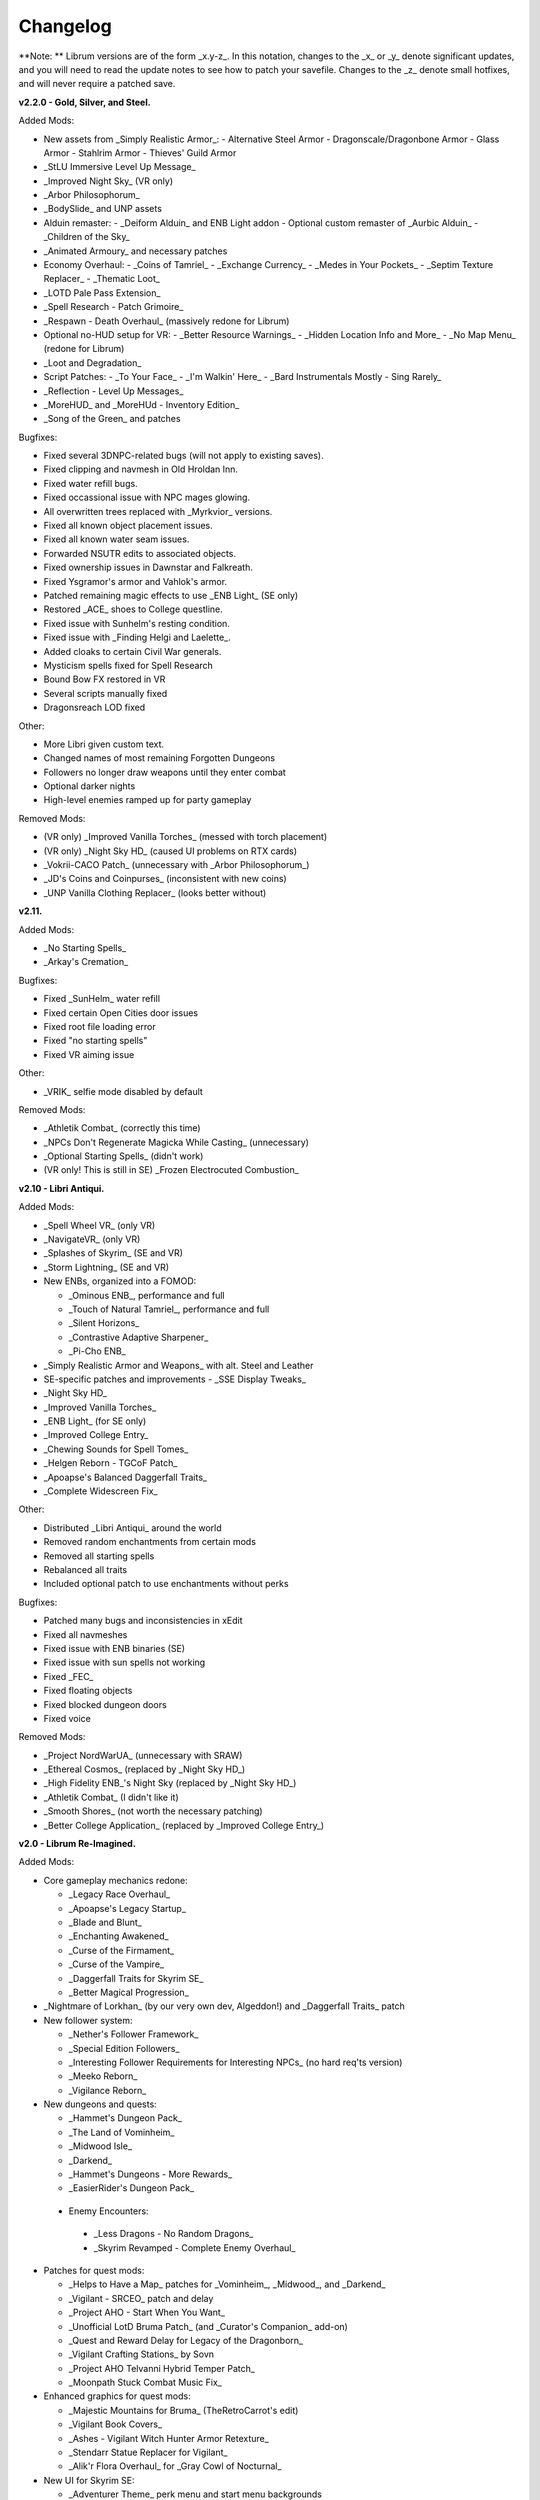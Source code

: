 Changelog
=========

**Note:
** Librum versions are of the form _x.y-z_. In this notation, changes to the _x_ or _y_ denote significant updates, and you will need to read the update notes to see how to patch your savefile. Changes to the _z_ denote small hotfixes, and will never require a patched save.

**v2.2.0 - Gold, Silver, and Steel.**

Added Mods:

* New assets from _Simply Realistic Armor_:
  - Alternative Steel Armor
  - Dragonscale/Dragonbone Armor
  - Glass Armor
  - Stahlrim Armor
  - Thieves' Guild Armor
* _StLU Immersive Level Up Message_
* _Improved Night Sky_ (VR only)
* _Arbor Philosophorum_
* _BodySlide_ and UNP assets
* Alduin remaster:
  - _Deiform Alduin_ and ENB Light addon
  - Optional custom remaster of _Aurbic Alduin_
  - _Children of the Sky_
* _Animated Armoury_ and necessary patches
* Economy Overhaul:
  - _Coins of Tamriel_
  - _Exchange Currency_
  - _Medes in Your Pockets_
  - _Septim Texture Replacer_
  - _Thematic Loot_
* _LOTD Pale Pass Extension_
* _Spell Research - Patch Grimoire_
* _Respawn - Death Overhaul_ (massively redone for Librum)
* Optional no-HUD setup for VR:
  - _Better Resource Warnings_
  - _Hidden Location Info and More_
  - _No Map Menu_ (redone for Librum)
* _Loot and Degradation_
* Script Patches:
  - _To Your Face_
  - _I'm Walkin' Here_
  - _Bard Instrumentals Mostly - Sing Rarely_
* _Reflection - Level Up Messages_
* _MoreHUD_ and _MoreHUd - Inventory Edition_
* _Song of the Green_ and patches

Bugfixes:

* Fixed several 3DNPC-related bugs (will not apply to existing saves).
* Fixed clipping and navmesh in Old Hroldan Inn.
* Fixed water refill bugs.
* Fixed occassional issue with NPC mages glowing.
* All overwritten trees replaced with _Myrkvior_ versions.
* Fixed all known object placement issues.
* Fixed all known water seam issues.
* Forwarded NSUTR edits to associated objects.
* Fixed ownership issues in Dawnstar and Falkreath.
* Fixed Ysgramor's armor and Vahlok's armor.
* Patched remaining magic effects to use _ENB Light_ (SE only)
* Restored _ACE_ shoes to College questline.
* Fixed issue with Sunhelm's resting condition.
* Fixed issue with _Finding Helgi and Laelette_.
* Added cloaks to certain Civil War generals.
* Mysticism spells fixed for Spell Research
* Bound Bow FX restored in VR
* Several scripts manually fixed
* Dragonsreach LOD fixed

Other:

* More Libri given custom text.
* Changed names of most remaining Forgotten Dungeons 
* Followers no longer draw weapons until they enter combat
* Optional darker nights
* High-level enemies ramped up for party gameplay

Removed Mods:

* (VR only) _Improved Vanilla Torches_ (messed with torch placement)
* (VR only) _Night Sky HD_ (caused UI problems on RTX cards)
* _Vokrii-CACO Patch_ (unnecessary with _Arbor Philosophorum_)
* _JD's Coins and Coinpurses_ (inconsistent with new coins)
* _UNP Vanilla Clothing Replacer_ (looks better without)

**v2.11.**

Added Mods:

* _No Starting Spells_
* _Arkay's Cremation_

Bugfixes:

* Fixed _SunHelm_ water refill
* Fixed certain Open Cities door issues
* Fixed root file loading error
* Fixed "no starting spells"
* Fixed VR aiming issue

Other:

* _VRIK_ selfie mode disabled by default

Removed Mods:

* _Athletik Combat_ (correctly this time)
* _NPCs Don't Regenerate Magicka While Casting_ (unnecessary)
* _Optional Starting Spells_ (didn't work)
* (VR only! This is still in SE) _Frozen Electrocuted Combustion_

**v2.10 - Libri Antiqui.**

Added Mods:

* _Spell Wheel VR_ (only VR)
* _NavigateVR_ (only VR)
* _Splashes of Skyrim_ (SE and VR)
* _Storm Lightning_ (SE and VR)
* New ENBs, organized into a FOMOD:

  - _Ominous ENB_, performance and full
  - _Touch of Natural Tamriel_, performance and full
  - _Silent Horizons_
  - _Contrastive Adaptive Sharpener_
  - _Pi-Cho ENB_
* _Simply Realistic Armor and Weapons_ with alt. Steel and Leather
* SE-specific patches and improvements
  - _SSE Display Tweaks_
* _Night Sky HD_
* _Improved Vanilla Torches_
* _ENB Light_ (for SE only)
* _Improved College Entry_
* _Chewing Sounds for Spell Tomes_
* _Helgen Reborn - TGCoF Patch_
* _Apoapse's Balanced Daggerfall Traits_
* _Complete Widescreen Fix_

Other:

* Distributed _Libri Antiqui_ around the world
* Removed random enchantments from certain mods
* Removed all starting spells
* Rebalanced all traits
* Included optional patch to use enchantments without perks

Bugfixes:

* Patched many bugs and inconsistencies in xEdit
* Fixed all navmeshes
* Fixed issue with ENB binaries (SE)
* Fixed issue with sun spells not working
* Fixed _FEC_
* Fixed floating objects
* Fixed blocked dungeon doors
* Fixed voice

Removed Mods:

* _Project NordWarUA_ (unnecessary with SRAW)
* _Ethereal Cosmos_ (replaced by _Night Sky HD_)
* _High Fidelity ENB_'s Night Sky (replaced by _Night Sky HD_)
* _Athletik Combat_ (I didn't like it) 
* _Smooth Shores_ (not worth the necessary patching)
* _Better College Application_ (replaced by _Improved College Entry_)

**v2.0 - Librum Re-Imagined.**

Added Mods:

* Core gameplay mechanics redone:

  - _Legacy Race Overhaul_
  - _Apoapse's Legacy Startup_
  - _Blade and Blunt_
  - _Enchanting Awakened_
  - _Curse of the Firmament_
  - _Curse of the Vampire_
  - _Daggerfall Traits for Skyrim SE_
  - _Better Magical Progression_
* _Nightmare of Lorkhan_ (by our very own dev, Algeddon!) and _Daggerfall Traits_ patch
* New follower system:

  - _Nether's Follower Framework_
  - _Special Edition Followers_
  - _Interesting Follower Requirements for Interesting NPCs_ (no hard req'ts version)
  - _Meeko Reborn_
  - _Vigilance Reborn_
* New dungeons and quests:

  - _Hammet's Dungeon Pack_
  - _The Land of Vominheim_
  - _Midwood Isle_
  - _Darkend_
  - _Hammet's Dungeons - More Rewards_
  - _EasierRider's Dungeon Pack_
 * Enemy Encounters:

  - _Less Dragons - No Random Dragons_
  - _Skyrim Revamped - Complete Enemy Overhaul_
* Patches for quest mods:

  - _Helps to Have a Map_ patches for _Vominheim_, _Midwood_, and _Darkend_
  - _Vigilant - SRCEO_ patch and delay
  - _Project AHO - Start When You Want_
  - _Unofficial LotD Bruma Patch_ (and _Curator's Companion_ add-on)
  - _Quest and Reward Delay for Legacy of the Dragonborn_
  - _Vigilant Crafting Stations_ by Sovn
  - _Project AHO Telvanni Hybrid Temper Patch_
  - _Moonpath Stuck Combat Music Fix_
* Enhanced graphics for quest mods:

  - _Majestic Mountains for Bruma_ (TheRetroCarrot's edit)
  - _Vigilant Book Covers_
  - _Ashes - Vigilant Witch Hunter Armor Retexture_
  - _Stendarr Statue Replacer for Vigilant_
  - _Alik'r Flora Overhaul_ for _Gray Cowl of Nocturnal_
* New UI for Skyrim SE:

  - _Adventurer Theme_ perk menu and start menu backgrounds
  - _A Matter of Time_
  - _SkyHUD_
  - _Vigilant Crafting Stations_ by Sovn
  - _Project AHO Telvanni Hybrid Temper Patch_
  - _Moonpath Stuck Combat Music Fix_
* Enhanced graphics for quest mods:

  - _Majestic Mountains for Bruma_ (TheRetroCarrot's edit)
  - _Vigilant Book Covers_
  - _Ashes - Vigilant Witch Hunter Armor Retexture_
  - _Stendarr Statue Replacer for Vigilant_
  - _Alik'r Flora Overhaul_ for _Gray Cowl of Nocturnal_
* New UI for Skyrim SE:

  - _Adventurer Theme_ perk menu and start menu backgrounds
  - _A Matter of Time_
  - _SkyHUD_
  - _Paper HUD_ (bottom bar option)
  - (VR and SE) _SkyUI The Adventurer Theme Mod Tweak_ (by our own dev, Mashtyx!)
* Gameplay and balance tweaks:

  - _Unlocking Shouts Costs No Souls_
  - _True Teacher Durnehviir_
  - _Incognito_
  - _Khajiits Steal ToO - Caravan Fence Option_
  - _Ask Innkeepers to Show Room_
  - (VR only) _Simple Realistic Archery_
  - _No Killmoves - No Killcams - No Killbites_
  - (VR) _Auto Sneak and Jump_
  - _True Armor_
* New city overhauls and textures:

  - _The Great City of Rorikstead_
  - _2K SMIM Whiterun Bench - Dark Option_
  - _3D Solitude Market Trellis_
  - _3D Whiterun Trellis_
  - _Better Balustrades for Windhelm_
  - _Markarth - a Mountainous Experience_
  - _Markarth - a Reflective Experience_
  - _Markarth Concrete Walkways_
  - _Mrf's Riften_
  - _Solitude Dome Paintings_
  - _Solitude Dome New Meshes_
  - _Solitude Clover to Ivy Replacer_
  - _Solitude Grass Textures_
  - _Visitant's Solitude Rooftops_
  - _Windhelm Brazier Replacer_
* General graphics improvements:

  - _Regal Dragons - SSE Retexture Mod_
  - _Pretty Animated Potions_
  - _Cloaks of Skyrim Retextured_
  - _Real 3D Walls_ alternative normal map
  - _Mari's Flora_ all-in-one
  - _Enchantment Effect Replacer_
  - _Retexture for The Scroll_
  - _Iconic Statues_
  - _Undead Summons Emerge From the Ground_

Removed Mods:

* _Simple Horse_ (redundant with NFF)
* _Staydown_ (redundant with NFF)
* WICO patches (unnecessary with Synthesis)
* _Stunning Statues of Skyrim_ (_Iconic Statues_ better fits Librum's theme)
* _TB's Improved Rivers_ (mod hidden)
* _High Poly Project_ (poorly optimized)
* _Bent Pines_ (unrealistic, so does not fit Librum's tree goals)
* _OBIS_ (doesn't fit Librum's leveling and magic goals)
* _Summermyst_ (incompatible with _Enchanting Awakened_, but we may reintroduce later)
* _Visual Animated Enchants_ (_Enchantment Effect Replacer_ better fits Librum's theme)
* _Underwhelming Multiple Followers_ (redundant with NFF)
* _Shezarrine - the Fate of Tamriel - Prologue_ (compatibility concerns)
* _Eagle's Nest Teleport Spell_ (works against Librum's magic goals)
* _Diverse Dragons Collection_ (balance and theme issues)
* _Unique Uniques_ (largely unnecessary with _LotD_, so not worthwhile)
* Individual Mari mods (replaced by all-in-one)
* _JK's Rorikstead_ and _Rorikstead Wagons_ (TGCoR better fits Librum's theme)
* _Advanced Adversary Encounters_ (SRCEO better fits Librum's leveling goals)
* _Wildcat_ (_Blade and Blunt_ better fits Librum's new combat system)
* _Less Dragons_ (replaced with _No Dragons_)
* _Imperious_ (_Legacy_ better fits Librum's character goals)
* _Andromeda_ (_Curse of the Firmament_ better fits Librum's character goals)
* _Sacrosanct_ (_Curse of the Vampire_ better fits Librum's magic goals)
* _Song of the Green - Auri_ (currently hidden)

Bugfixes:

* fixed crash when killing werebears and burnt spriggans
* fixed dragon corpse issues
* fixed blacksmith forge water mesh
* fixed all known floating or misplaced objects
* fixed Moonpath combat music
* fixed AHO starting requirements
* fixed transparency issue with _Deadly Spell Impacts_
* fixed inconsistencies with follower payment
* fixed most VR crashing
* fixed Growl MCM

**v1.61.**

Other:

* fixed _More Informative Console_.
* fixed player starting spells.
* fixed RaceMenu overlays.
* fixed Frostfall MCM.

**v1.60 - the Kitchen Sink Update.**

Added Mods:

* _The Gray Cowl of Nocturnal_
* _Dirt and Blood_ and _HD Retexture_
* _Wearable Lanterns_
* _TFoS Trees of Solitude_
* Remaining Town Overhauls:

  - _Kato's Riverwood_
  - _Rorikstead Basalt Cliffs_
  - _Rorikstead Wagons_
  - _JK's Rorikstead_
* _Bosmer NPCs Have Antlers_
* _Cuyi's Bosmeri Antlers_
* _Fulcimentum - More Staves and Wands of Skyrim_
* Combat and Animation changes:

  - _Archery Gameplay Overhaul_
  - _Athletik Combat_
  - _STAYDOWN_
  - _First Person Combat Animations Overhaul_ (SE only)
  - _First Person Magic Animation_ (SE only)
  - _More Painful NPC Death Sounds_
  - _No Spinning Death Animation_
* _Helps to Have a Map_
* _Potion Toxicity_
* _TDG's Legendary Enemies_
* _Rally's Solstheim Shrines_
* _Rally's Candlelight and Magelight Fix_
* _Dawnguard Rewritten Arvak_
* _Dawnguard Map Markers_
* _Bird Sound Removed_
* _True 3D Sound_
* _Clean Menu Plus_

Updated Mods:

* _Grass FPS Booster_
* _Serana Dialogue Overhaul_
* _Civil War Overhaul_
* _Vigilant Armors and Weapons Retexture_
* _R.A.S.S._
* _Cathedral - 3D Mountain Flowers_
* _Myrkvior_
* _Dragonborn Speaks Naturally_
* _Undiscovered Means Unknown_ (SE only)

Removed Mods:

* _SkyVoice_
* _Death Consumes All_

Other:

* Fixed bird sound bug.
* Fixed black face bug.
* Magic damage fixed.
* Invisible minotaurs fixed.
* Made _Dragonborn Speaks Naturally_ optional, but available for both SE and VR.
* Onmund dialogue/face fixed.
* Floating door removed in Whiterun plains.

**v1.52.**

Added Mods:

* _The Curator's Companion_ (by popular demand)
* _Visual Animated Enchants_
* _Instant Equip VR_
* _No Edge Glow_
* _Pick Up Books Simpler_
* New _Mysticism - Spell Research Patch_
* _Depths of Skyrim_
* _CAS Sharpener_ for VR only 

Removed Mods:

* Old _Mysticism - Spell Research Patch_

Other:

* Fixed SE issue with _Sleep to Level Up_
* Fixed shiny Argonian skin in non-nude profile
* Fixed _Realm of Lorkhan_ Unbound bug
* Lowered price of lumber
* Improved LOD files
* Frostfall/Campfire settings fixed.
* Fixed animation issues in SE.
* Fixed blurriness in VR.

**v1.51.**

Added Mods:

* _Smooth Sky Mesh_

Removed Mods:

* _Improved Atmosphere Mesh_
* _Improved Cloud Mesh_

Other:

* Fixed SunHelm default MCM settings.
* Updated DynDOLOD.
* Fixed CTD issue with Bruma.

**v1.50 - the Swashbuckling Update.**

Added Mods:

* New combat overhaul:

  - _Vigor - Enhanced Combat_
  - _Flinching_
  - _Combat Behavior Improved_
  - _Jumping Behavior Overhaul_
  - _Locational Damage skse64_
* _Vigilant Armors and Weapons Retexture_
* _Custom Music for Moonpath to Elsweyr_
* _Project NordWarUA - Basic Wolf Armor_
* Vanilla quests redone:

  - _Finding Helgi and Laelette_
  - _Finding Derkeethus_
  - _Save the Icerunner_
  - _Chill Out Aela_
* _Lawbringer_ suite:

  - _Lawbringer_
  - _Halted Stream Mine_
  - _Serenity_
  - _Tactical Valtheim_
  - _Radiant Exclusions_
* _Wyrmstooth_

Other:

* Fixed Frostfall MCM defaults.
* (ideally) fixed Onmund dialogue
* non-nude meshes included as optional install
* Silver Hand leveled lists fixed

**v1.41.**

Added Mods:

* _Cathedral Mountain Fix_

Removed Mods:

* _Destructible Skyrim_ (for now)

Other:

* Fixed some floating objects in Whiterun Plains.
* Fixed texture flickering in Morthal.
* Fixed invisible Erikur's House bug in Solitude.
* (VR) Fixed bug with final Apocrypha battle.
* Removed "Soothe" spell tome from Riverwood trader.

**v1.40 - the Monster Update.**

Added Mods:

* I got carried away with creature mods:

  - _Hunt of Hircine_ (creatures only edit)
  - _Mihail's Coral Atronach_
  - _Mihail's Old Gods of the Hunt_
  - _Mihail's Bantam Guar_ and _Return of the Bantam_
  - _Mihail's Corprus Victims_
  - _Mihail's Soul Trees_
  - _Mihail's Leshens and Nekkers_
  - _Mihail's Mudcrab Merchant_
  - _Mihail's Rotten Maidens_
  - _Mihail's Flesh Golems_
  - _Mihail's Cliff Racers_
  - _Mihail's Golden Saints_ (take that, Creation Club)
* _Less Dragons_
* _Dear Diary VR_ Wood and Paper Theme
* _MoreHUD VR_
* _IPm - Insane Armory_
* _Spinning Skyrim Emblem_
* _More to Say_
* _Misc Dialogue Edits_
* _SV Mods Menu_
* _Apoapse's Watered Down Skyrim Mod_
* _Underwhelming Multiple Followers_
* _Increase Actor Limit VR_
* _Curse of the Undying_
* _The Honored Dead_
* _Mihail's Animal Bones_
* _Unofficial High Definition Audio Project_
* _Volumetric Mists_

Removed Mods:

* _Savage Skyrim_ ESP file
* _iHarvest_
* _Cliff Racers on Solstheim_

Other:

* Totally cleaned and corrected all modlist conflicts.
* Most MCM settings automated.
* Spell tome deleter fixed.

**v1.30.**

Added Mods:

* New grass setup:

  - _Northern Grass_
  - _Northern Cathedral Grass_
  - _Grass FPS Booster_ (mostly for its graphical style)
* _Magical Blackreach_
* New creatures:

  - _Apoapse's Invisible Lake Dragons_ (Nexus release coming soon)
  - Mihail's _Dwarven Colossus_
  - Mihail's _Dwarven Driller_
  - Mihail's _Dwarven Sentinels_
  - Mihail's _Iron Golem_
  - Mihail's _Storm Golem_
  - Mihail's _Verminous Fabricants_
  - Mihail's _Wraiths_
  - _Forgotten Spawns_ for Forgotten Dungeons
* _Forgotten Dungeons - ELE Patch_
* _Simply Stronger Dragons_
* _Designs of the Nords_ (rip _Sigils of Skyrim_)
* _Insignificant Object Remover_
* _Wet and Cold Breath Texture for ENB_
* _Wonders of Weather - Less Opaque Rain Splashes_
* _Alduin Retexture Mashup_
* _Ducks and Swans_
* _Dear Diary UI_
* _Unofficial Performance Optimized Textures_
* _The Northerner Diaries_
* _Canopies of Skyrim_

Removed Mods:

* _3D Cathedral Pine Grass_
* _VR FPS Stabilizer_
* _Birds of Skyrim_
* _Heljarchen Farm_
* _ElSopa HD Texture Pack_
* _The Eyes of Beauty_ (has glowing eye problem -- looking into it now)
* _Shadow Spell Package_

Other:

* Totally redid LOD. Should be more consistent, performance-friendly, and higher quality.
* Finally _actually_ fixed dragons.
* Lots of performance tweaks, but without noticeable visual drop.

**v1.20.**

Added Mods:

* New _Auriel's Dream ENB Preset_. I'm working with Kvitekvist to customize it to Librum.
* New weapon and armor graphics:

  - _Project NordwarUA_. I'm working with the author to expand that mod.
  - _Unique Uniques_.
  - _Eldruin Dawnbreaker_.
  - _Remiros' Hrothmund's Axe_.
  - _New Legion_, by NordwarUA.
  - _Guard Armor Replacer_, by NordwarUA.
  - _Unplayable Faction Armor_, by NordwarUA.
* _Bigger Argonian Tails_ and _Horns are Forever_.
* (optional) _Nords Speak Deutsch_, _Frenchsworn_, _Italian for Tullius_, and _Kitties Speak Spanish_. These are standalone, so take these only if (a) you speak the aforementioned language or (b) you're fine with subtitles.
* Mari's suite of flora mods.
* _3D Snowberries_.
* _Cathedral 3D Pine Grass_ and _Cathedral 3D Mountain Flowers_.
* _Food Resized_, by Kvitekvist.
* _JS Purses and Septims_.
* _High Poly Blackreach Mushrooms_.
* _Salmon Roe Replacer_.
* _Real Hay 4K_.
* _TK Children_.
* _Realistic Husky Sounds_.
* _ElSopa Texture Pack_.

Other:

* Dragon leveled lists fixed.
* Overly strong knockback fixed.
* Little Vivec put back on solid ground.
* Better and more consistent LOD.
* "Constant metal clanging" bug fixed.
* Navmesh issues resolved.
* Open Cities issues resolved.
* Several mods updated:
 _Vigilant_, _Rally's Five Cities Currency_, _Be Seated_, _Weapon Throw VR_.
* Several smaller bugfixes.
* Slightly more time afforded to Papyrus scripts per frame.

Updating:

* If you're updating from an old save, make sure you disable the old "Soul Search" power in the "Souls Do Things" MCM menu. There's a new one I made with the same name.
* Move your current savegames to /profiles/Librum/saves within the Librum MO2 folder.

**v1.1.**

Added Mods:

* Custom-to-Librum ENB preset, courtesy of Kvitekvist.
* _Less is More_ texture fix, also courtesy of Kvitekvist.
* New beast race overhaul, including optional Morrowind-like feet:

  - _Grimoa's Plantigrade Feet for Beast Races_.
  - _Barefoot Beasts_. I modified this plugin extensively.
  - _True Digitigrade Beast Races_.
  - _Feminine Khajiit Textures_ (grey cat option).
  - _Slightly Less Shiny Argonians_ (no shine option, modified to work with plantigrade feet).
* _Tempered Skins for Males_ and _Tempered Skins for Females_.
* New region-specific creatures and encounters:

  - _Bogmort - Mud Monsters of Morthal Swamp_.
  - _The Falkreath Hauntings_.
  - _Wendigos and Howlers_.
  - _The Blood Horker_.
  - _Unicorn - The Steed of Hircine_.
  - _Diverse Werewolf Collection_.
  - _Grahl - The Ice Troll_.
* _Karstaag - The Frost King Reborn_.
* _Durnehviir - God of Death_.
* _HD Serpentine Dragon and Mesh Fix_.
* _TB's Improved Rivers_.
* _Salt and Wind - KS Hardo's Retexture_. Only used for Vigilant NPCs.
* _Wonders of Weather_.
* _Dragon Souls to Perk Points_. Replaces corresponding feature from _Souls Do Things_.

Other:

* _Forgotten Argonian Textures'_ male textures removed.
* _WICO_ properly patched.
* Dragon leveled lists fixed.

**v1.03.**

Added Mods:

* _Helgen Reborn_, now that it's compatible with _Realm of Lorkhan_.
* _Better College Application_.

Other:

* Fixed _SunHelm_ water issue.
* Fixed _Sleep to Level Up_ issue.
* Attempted to fix issue where attack knockback was too high.
* Removed spell tomes from second Forgotten Spells Redone vendor.
* Pre-applied MCM settings for _Bounty Gold_ and _Clockwork_.

Updating:

* Apply new MCM changes for CACO and SunHelm. 

**v1.02.**

Added Mods:

* _SunHelm_ needs instead of _iNeed_, to fix a known issue with crashing-while-saving.
* _Undiscovered Means Unknown_.

Removed Mods:

* _iNeed_ and extensions.
* Health/Magicka/Stamina bar patch.

Other:

* Fixed issue with Alduin's first appearance at Helgen -- he originally triggered an abrupt weather change.
* Fixed issue with wolves throwing you across the map. It was pretty funny.
* Added several new voice commands -- see the optional voice command INI for details.

**v1.0.**

Added Mods:

* New graphics:

  - _Believable Weapons_ (not all meshes used).
  - _Myrkvior_ trees.
  - _Cathedral_ landscapes and plants.
  - _Fluffy Snow_ kept on top of Cathedral.
  - _Night Sky by SGS_, as a darker night sky option.
* HIGGS VR (every modlist has just added this, I know).
 -_Azura Shrine Temple_ and _Elizabeth's Tower - Azura Shrine_. The latter was modified.

Removed Mods:

* Landscape textures, _3D Trees and Plants_, etc.

Other:

* Tons of updates.
  - _Pretty Combat Animations_ and _PCA 1hm Animations Overhaul_.
  - _Magic Casting Animations Overhaul SSE_.
  - _360 Walk and Run Plus_.
  - _Expressive Facial Animation_.
* New graphics:

  - _Forgotten Argonian Roots_.
  - _CoverKhajiits_ and _Better Males_-compatible meshes.
  - _ENB Brow Fix_.
  - _Eye Normal Map Fix_.
  - _Real Bows_.
  - _Better-Shaped Bows of the Heavens_.
  - (optional) _Magic Cards Font_.
* New patches for _Great Cities_ series of mods.

Other:

* Fixed problem with _No Perks on Level Up_ module.
* Added _New Voice Commands_ module.
* Added location levels on location names and map icons (e.g., "Bleak Falls Barrow" -> "Bleak Falls Barrow (8-14)")
* Fixed _Forgotten Dungeons_ map names.
* Reorganized and rebuilt several merges.
* Fixed crashes related to Bound Weapons.
* Activated _Shezarrine_ and _Death Consumes All_ as optional plugins.
* Fixed ENB version -- should fix "white hair" bug.

Updating:

* Apply new MCM settings, according to the [Readme](README.md#configure-the-mcm):

  - Lock Overhaul, Spell Research, OBIS (disable all changes), Open Cities, VRIK.
* Clear scripts using Fallrim Tools:

  - AceBloodScriptAddItemstoVendor
* Wait two in-game days before continuing.

**v0.8-beta.**

Added Mods:

* _Realistic Ragdolls and Force_, and its _Higher Player Fall Damage_ addon.
* _Genesis_ enemy spawner.
* _Display Enemy Level_.
* Several graphics mods; among them, _Better Males_, _the Eyes of Beauty_,
 Rally's suite of mods, _Better Dwemer Exteriors_, _3D Stonewalls_, _3D High
 Hrothgar Steps_, etc.
* _Point the Way_.
* _Lock Overhaul_.
* _COTN Morthal - Notice Board Patch_.
* _Simple Horse_.

Removed Mods:

* Other graphics mods:
 _SkySight Skins_, etc.
* _Essential Lockpicking and Immersive Thievery_, for compatibility.

Other:

* _Dynamic Immersive Seriously Dark Dungeons_ added in v0.8 and removed in
 v0.8-1, for compatibility.
* _Realistic AI Detection_ settings changed.

**v0.7-beta.**

Added Mods:

* _VRIK_, _Be Seated_, and _Simple Realistic Archery_.
* _MystiriousDawn's HD Skyrim Overhaul_, landscape textures only.
* _AI Overhaul_.
* _SkyVRaan_ water effects.
* _Know Your Enemy_, along with _Know Your Elements_ and _Light and Shadow_
 addons.
* _Immersive Patrols Simplified_.
* _Essential Lockpicking and Immersive Thievery_.

Removed Mods:

* _3D Groundcover_\ 's landscape textures.
* _Immersive Citizens - AI Overhaul_.
* _OBIS Patrols Addon_.
* _MageVR_ holsters only.

Fixes:

* Fixed _Locational Damage_.
* Balanced _Enhanced Reflexes_ bullet-time mode.

**v0.6-beta.**

Added Mods:

* _Open Cities_ and patches.
* _Locational Damage_.
* (Optional) _Toggleable Slow Time Power_. Acts more like bullet time than
 vanilla slow time effects, and drains stamina.
* _Magistrate Levitate_
* _iHarvest_

Updated Mods:

- Civil War Overhaul and patches.

**v0.5-beta.**
 First version. 

